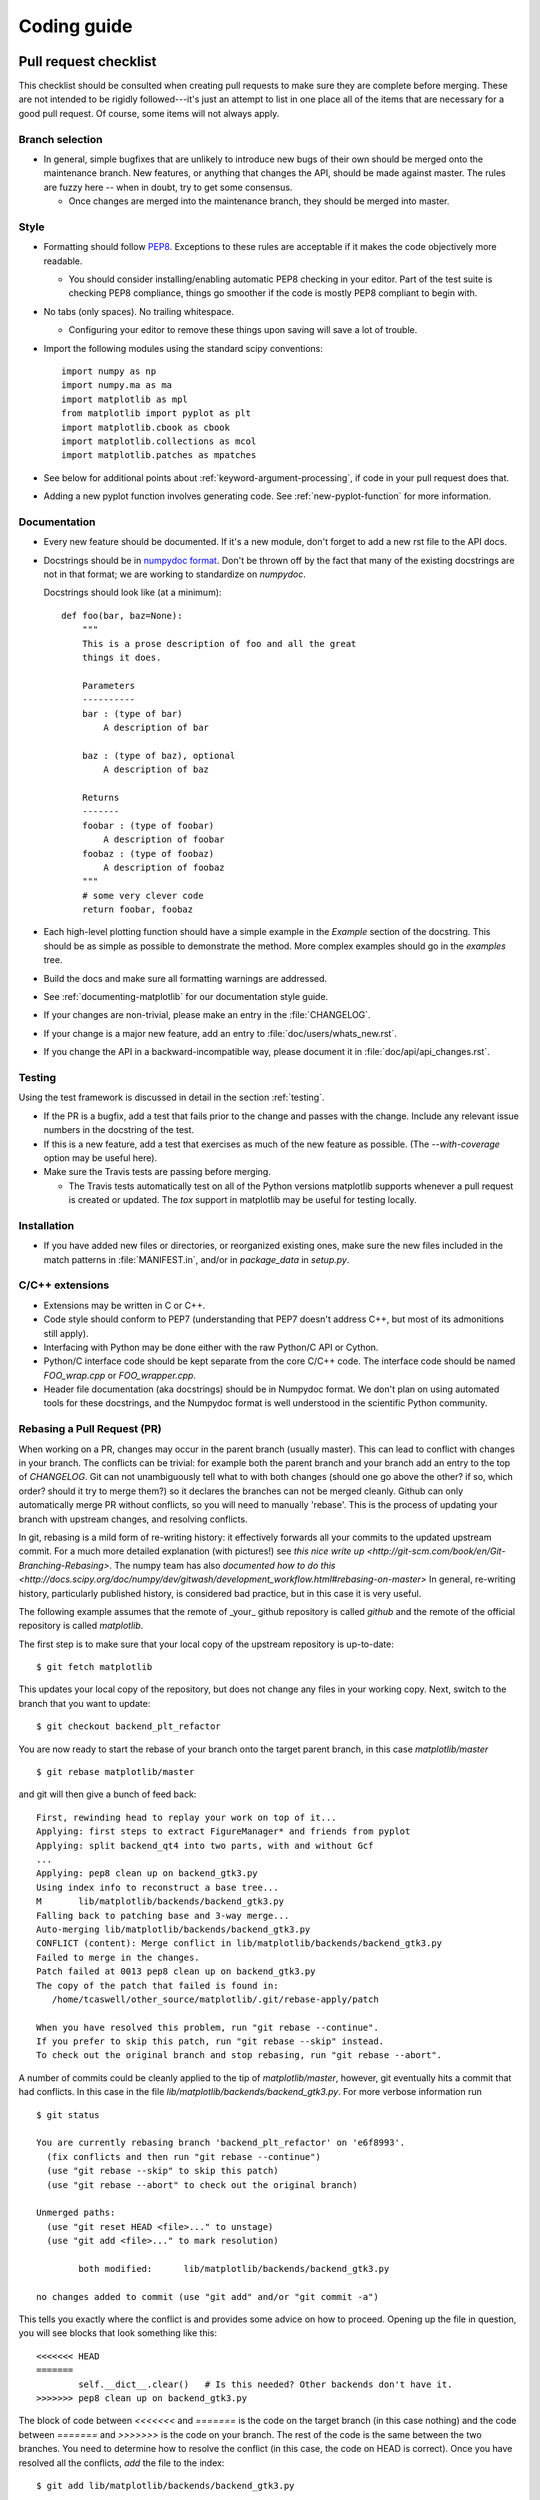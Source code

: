 .. _coding-guide:

************
Coding guide
************

.. _pull-request-checklist:

Pull request checklist
======================

This checklist should be consulted when creating pull requests to make
sure they are complete before merging.  These are not intended to be
rigidly followed---it's just an attempt to list in one place all of
the items that are necessary for a good pull request.  Of course, some
items will not always apply.

Branch selection
----------------

* In general, simple bugfixes that are unlikely to introduce new bugs
  of their own should be merged onto the maintenance branch.  New
  features, or anything that changes the API, should be made against
  master.  The rules are fuzzy here -- when in doubt, try to get some
  consensus.

  * Once changes are merged into the maintenance branch, they should
    be merged into master.

Style
-----

* Formatting should follow `PEP8
  <http://www.python.org/dev/peps/pep-0008/>`_.  Exceptions to these
  rules are acceptable if it makes the code objectively more readable.

  - You should consider installing/enabling automatic PEP8 checking in your
    editor.  Part of the test suite is checking PEP8 compliance, things
    go smoother if the code is mostly PEP8 compliant to begin with.

* No tabs (only spaces).  No trailing whitespace.

  - Configuring your editor to remove these things upon saving will
    save a lot of trouble.

* Import the following modules using the standard scipy conventions::

    import numpy as np
    import numpy.ma as ma
    import matplotlib as mpl
    from matplotlib import pyplot as plt
    import matplotlib.cbook as cbook
    import matplotlib.collections as mcol
    import matplotlib.patches as mpatches

* See below for additional points about
  :ref:`keyword-argument-processing`, if code in your pull request
  does that.

* Adding a new pyplot function involves generating code.  See
  :ref:`new-pyplot-function` for more information.

Documentation
-------------

* Every new feature should be documented.  If it's a new module, don't
  forget to add a new rst file to the API docs.

* Docstrings should be in `numpydoc format
  <https://github.com/numpy/numpy/blob/master/doc/HOWTO_DOCUMENT.rst.txt>`_.
  Don't be thrown off by the fact that many of the existing docstrings
  are not in that format;  we are working to standardize on
  `numpydoc`.

  Docstrings should look like (at a minimum)::

        def foo(bar, baz=None):
            """
            This is a prose description of foo and all the great
            things it does.

            Parameters
            ----------
            bar : (type of bar)
                A description of bar

            baz : (type of baz), optional
                A description of baz

            Returns
            -------
            foobar : (type of foobar)
                A description of foobar
            foobaz : (type of foobaz)
                A description of foobaz
            """
            # some very clever code
            return foobar, foobaz


* Each high-level plotting function should have a simple example in
  the `Example` section of the docstring.  This should be as simple as
  possible to demonstrate the method.  More complex examples should go
  in the `examples` tree.

* Build the docs and make sure all formatting warnings are addressed.

* See :ref:`documenting-matplotlib` for our documentation style guide.

* If your changes are non-trivial, please make an entry in the
  :file:`CHANGELOG`.

* If your change is a major new feature, add an entry to
  :file:`doc/users/whats_new.rst`.

* If you change the API in a backward-incompatible way, please
  document it in :file:`doc/api/api_changes.rst`.

Testing
-------

Using the test framework is discussed in detail in the section
:ref:`testing`.

* If the PR is a bugfix, add a test that fails prior to the change and
  passes with the change.  Include any relevant issue numbers in the
  docstring of the test.

* If this is a new feature, add a test that exercises as much of the
  new feature as possible.  (The `--with-coverage` option may be
  useful here).

* Make sure the Travis tests are passing before merging.

  - The Travis tests automatically test on all of the Python versions
    matplotlib supports whenever a pull request is created or updated.
    The `tox` support in matplotlib may be useful for testing locally.

Installation
------------

* If you have added new files or directories, or reorganized existing
  ones, make sure the new files included in the match patterns in
  :file:`MANIFEST.in`, and/or in `package_data` in `setup.py`.

C/C++ extensions
----------------

* Extensions may be written in C or C++.

* Code style should conform to PEP7 (understanding that PEP7 doesn't
  address C++, but most of its admonitions still apply).

* Interfacing with Python may be done either with the raw Python/C API
  or Cython.

* Python/C interface code should be kept separate from the core C/C++
  code.  The interface code should be named `FOO_wrap.cpp` or
  `FOO_wrapper.cpp`.

* Header file documentation (aka docstrings) should be in Numpydoc
  format.  We don't plan on using automated tools for these
  docstrings, and the Numpydoc format is well understood in the
  scientific Python community.

Rebasing a Pull Request (PR)
----------------------------

When working on a PR, changes may occur in the parent branch (usually master).
This can lead to conflict with changes in your branch. The conflicts can be
trivial: for example both the parent branch and your branch add an entry to
the top of `CHANGELOG`.  Git can not unambiguously tell what to with both
changes (should one go above the other? if so, which order? should it try to
merge them?) so it declares the branches can not be merged
cleanly. Github can only automatically merge PR without conflicts, so you will
need to manually 'rebase'. This is the process of updating your branch with
upstream changes, and resolving conflicts.

In git, rebasing is a mild form of re-writing history: it effectively forwards
all your commits to the updated upstream commit. For a much more detailed
explanation (with pictures!) see `this nice write up
<http://git-scm.com/book/en/Git-Branching-Rebasing>`.  The numpy team has also
`documented how to do this
<http://docs.scipy.org/doc/numpy/dev/gitwash/development_workflow.html#rebasing-on-master>`
In general, re-writing history, particularly published history, is considered
bad practice, but in this case it is very useful.

The following example assumes that the remote of _your_ github
repository is called `github` and the remote of the official
repository is called `matplotlib`.

The first step is to make sure that your local copy of the upstream repository is
up-to-date::

     $ git fetch matplotlib

This updates your local copy of the repository, but does not change any files
in your working copy.  Next, switch to the branch that you want to update::

     $ git checkout backend_plt_refactor

You are now ready to start the rebase of your branch onto the target
parent branch, in this case `matplotlib/master` ::

     $ git rebase matplotlib/master

and git will then give a bunch of feed back::

     First, rewinding head to replay your work on top of it...
     Applying: first steps to extract FigureManager* and friends from pyplot
     Applying: split backend_qt4 into two parts, with and without Gcf
     ...
     Applying: pep8 clean up on backend_gtk3.py
     Using index info to reconstruct a base tree...
     M       lib/matplotlib/backends/backend_gtk3.py
     Falling back to patching base and 3-way merge...
     Auto-merging lib/matplotlib/backends/backend_gtk3.py
     CONFLICT (content): Merge conflict in lib/matplotlib/backends/backend_gtk3.py
     Failed to merge in the changes.
     Patch failed at 0013 pep8 clean up on backend_gtk3.py
     The copy of the patch that failed is found in:
        /home/tcaswell/other_source/matplotlib/.git/rebase-apply/patch

     When you have resolved this problem, run "git rebase --continue".
     If you prefer to skip this patch, run "git rebase --skip" instead.
     To check out the original branch and stop rebasing, run "git rebase --abort".

A number of commits could be cleanly applied to
the tip of `matplotlib/master`,  however, git eventually hits a commit
that had conflicts.  In this case in the file
`lib/matplotlib/backends/backend_gtk3.py`.  For more verbose information run ::

     $ git status

     You are currently rebasing branch 'backend_plt_refactor' on 'e6f8993'.
       (fix conflicts and then run "git rebase --continue")
       (use "git rebase --skip" to skip this patch)
       (use "git rebase --abort" to check out the original branch)

     Unmerged paths:
       (use "git reset HEAD <file>..." to unstage)
       (use "git add <file>..." to mark resolution)

             both modified:      lib/matplotlib/backends/backend_gtk3.py

     no changes added to commit (use "git add" and/or "git commit -a")

This tells you exactly where the conflict is and provides some advice
on how to proceed.  Opening up the file in question, you will see
blocks that look something like this::

     <<<<<<< HEAD
     =======
             self.__dict__.clear()   # Is this needed? Other backends don't have it.
     >>>>>>> pep8 clean up on backend_gtk3.py

The block of code between `<<<<<<<` and `=======` is the code on the
target branch (in this case nothing) and the code between `=======`
and `>>>>>>>` is the code on your branch.  The rest of the code is the
same between the two branches.  You need to determine how to resolve the
conflict (in this case, the code on HEAD is correct).  Once you have
resolved all the conflicts, `add` the file to the index::

     $ git add lib/matplotlib/backends/backend_gtk3.py

Repeat this for all of the files that have conflicts.  When you are done with
that you can check the status::

     $ git status
     rebase in progress; onto e6f8993
     You are currently rebasing branch 'backend_plt_refactor' on 'e6f8993'.
       (all conflicts fixed: run "git rebase --continue")

     Changes to be committed:
       (use "git reset HEAD <file>..." to unstage)

             modified:   lib/matplotlib/backends/backend_gtk3.py

which shows us that we have resolved all of the conflicts with this
commit and can continue::

     $ git rebase --continue

You now iterate the until you have made it through all of the commits
which have conflicts.  Once you have successfully rebased your branch,
be sure to re-run the tests to make sure everything is still working
properly.

Your branch is now rebased, however, because of the way git
determines the hash of each commit, it now shares no commits with your
old branch published on github so you can not push to that branch as
you would when simply adding commits.  In order to publish your newly
rebased (and tested!) branch you need to use the `--force` flag::

    $ git push --force github

which will _replace_ all of the commits under your branch on github
with the new versions of the commit.

Congratulations, you have rebased your branch!


Style guide
===========

.. _keyword-argument-processing:

Keyword argument processing
---------------------------

Matplotlib makes extensive use of ``**kwargs`` for pass-through
customizations from one function to another.  A typical example is in
:func:`matplotlib.pylab.text`.  The definition of the pylab text
function is a simple pass-through to
:meth:`matplotlib.axes.Axes.text`::

  # in pylab.py
  def text(*args, **kwargs):
      ret =  gca().text(*args, **kwargs)
      draw_if_interactive()
      return ret

:meth:`~matplotlib.axes.Axes.text` in simplified form looks like this,
i.e., it just passes all ``args`` and ``kwargs`` on to
:meth:`matplotlib.text.Text.__init__`::

  # in axes.py
  def text(self, x, y, s, fontdict=None, withdash=False, **kwargs):
      t = Text(x=x, y=y, text=s, **kwargs)

and :meth:`~matplotlib.text.Text.__init__` (again with liberties for
illustration) just passes them on to the
:meth:`matplotlib.artist.Artist.update` method::

  # in text.py
  def __init__(self, x=0, y=0, text='', **kwargs):
      Artist.__init__(self)
      self.update(kwargs)

``update`` does the work looking for methods named like
``set_property`` if ``property`` is a keyword argument.  i.e., no one
looks at the keywords, they just get passed through the API to the
artist constructor which looks for suitably named methods and calls
them with the value.

As a general rule, the use of ``**kwargs`` should be reserved for
pass-through keyword arguments, as in the example above.  If all the
keyword args are to be used in the function, and not passed
on, use the key/value keyword args in the function definition rather
than the ``**kwargs`` idiom.

In some cases, you may want to consume some keys in the local
function, and let others pass through.  You can ``pop`` the ones to be
used locally and pass on the rest.  For example, in
:meth:`~matplotlib.axes.Axes.plot`, ``scalex`` and ``scaley`` are
local arguments and the rest are passed on as
:meth:`~matplotlib.lines.Line2D` keyword arguments::

  # in axes.py
  def plot(self, *args, **kwargs):
      scalex = kwargs.pop('scalex', True)
      scaley = kwargs.pop('scaley', True)
      if not self._hold: self.cla()
      lines = []
      for line in self._get_lines(*args, **kwargs):
          self.add_line(line)
          lines.append(line)

Note: there is a use case when ``kwargs`` are meant to be used locally
in the function (not passed on), but you still need the ``**kwargs``
idiom.  That is when you want to use ``*args`` to allow variable
numbers of non-keyword args.  In this case, python will not allow you
to use named keyword args after the ``*args`` usage, so you will be
forced to use ``**kwargs``.  An example is
:meth:`matplotlib.contour.ContourLabeler.clabel`::

  # in contour.py
  def clabel(self, *args, **kwargs):
      fontsize = kwargs.get('fontsize', None)
      inline = kwargs.get('inline', 1)
      self.fmt = kwargs.get('fmt', '%1.3f')
      colors = kwargs.get('colors', None)
      if len(args) == 0:
          levels = self.levels
          indices = range(len(self.levels))
      elif len(args) == 1:
         ...etc...

Hints
=====

This section describes how to add certain kinds of new features to
matplotlib.

.. _custom_backend:

Developing a new backend
------------------------

If you are working on a custom backend, the *backend* setting in
:file:`matplotlibrc` (:ref:`customizing-matplotlib`) supports an
external backend via the ``module`` directive.  if
:file:`my_backend.py` is a matplotlib backend in your
:envvar:`PYTHONPATH`, you can set use it on one of several ways

* in matplotlibrc::

    backend : module://my_backend


* with the :envvar:`MPLBACKEND` environment variable::

    > export MPLBACKEND="module://my_backend"
    > python simple_plot.py

* from the command shell with the `-d` flag::

    > python simple_plot.py -dmodule://my_backend

* with the use directive in your script::

    import matplotlib
    matplotlib.use('module://my_backend')

.. _sample-data:

Writing examples
----------------

We have hundreds of examples in subdirectories of
:file:`matplotlib/examples`, and these are automatically generated
when the website is built to show up both in the `examples
<../examples/index.html>`_ and `gallery
<../gallery.html>`_ sections of the website.

Any sample data that the example uses should be kept small and
distributed with matplotlib in the
`lib/matplotlib/mpl-data/sample_data/` directory.  Then in your
example code you can load it into a file handle with::

    import matplotlib.cbook as cbook
    fh = cbook.get_sample_data('mydata.dat')

.. _new-pyplot-function:

Writing a new pyplot function
-----------------------------

A large portion of the pyplot interface is automatically generated by the
`boilerplate.py` script (in the root of the source tree). To add or remove
a plotting method from pyplot, edit the appropriate list in `boilerplate.py`
and then run the script which will update the content in
`lib/matplotlib/pyplot.py`. Both the changes in `boilerplate.py` and
`lib/matplotlib/pyplot.py` should be checked into the repository.

Note: boilerplate.py looks for changes in the installed version of matplotlib
and not the source tree. If you expect the pyplot.py file to show your new
changes, but they are missing, this might be the cause.

Install your new files by running `python setup.py build` and `python setup.py
install` followed by `python boilerplate.py`. The new pyplot.py file should now
have the latest changes.
